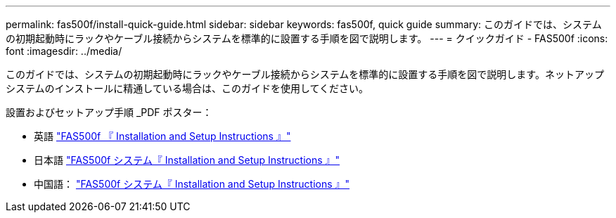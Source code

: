 ---
permalink: fas500f/install-quick-guide.html 
sidebar: sidebar 
keywords: fas500f, quick guide 
summary: このガイドでは、システムの初期起動時にラックやケーブル接続からシステムを標準的に設置する手順を図で説明します。 
---
= クイックガイド - FAS500f
:icons: font
:imagesdir: ../media/


[role="lead"]
このガイドでは、システムの初期起動時にラックやケーブル接続からシステムを標準的に設置する手順を図で説明します。ネットアップシステムのインストールに精通している場合は、このガイドを使用してください。

設置およびセットアップ手順 _PDF ポスター：

* 英語 https://library.netapp.com/ecm/ecm_download_file/ECMLP2872833["FAS500f 『 Installation and Setup Instructions 』"]
* 日本語 https://library.netapp.com/ecm/ecm_download_file/ECMLP2874807["FAS500f システム『 Installation and Setup Instructions 』"]
* 中国語： https://library.netapp.com/ecm/ecm_download_file/ECMLP2874808["FAS500f システム『 Installation and Setup Instructions 』"]

